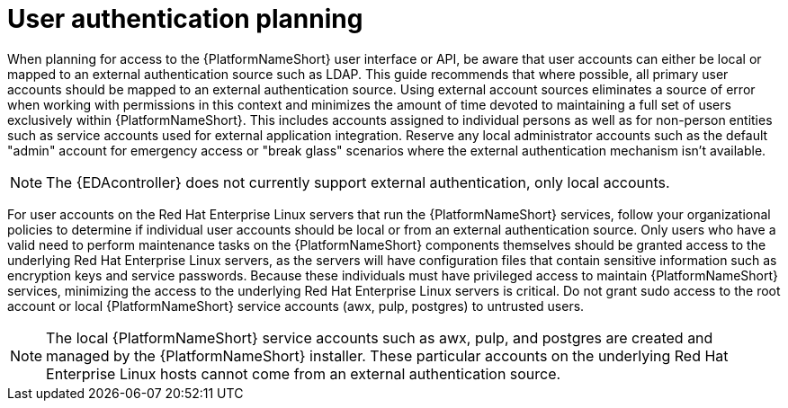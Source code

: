 // Module included in the following assemblies: 
// downstream/assemblies/assembly-hardening-aap.adoc

[id="con-user-authentication-planning_{context}"]

= User authentication planning

[role="_abstract"]

When planning for access to the {PlatformNameShort} user interface or API, be aware that user accounts can either be local or mapped to an external authentication source such as LDAP. This guide recommends that where possible, all primary user accounts should be mapped to an external authentication source. Using external account sources eliminates a source of error when working with permissions in this context and minimizes the amount of time devoted to maintaining a full set of users exclusively within {PlatformNameShort}. This includes accounts assigned to individual persons as well as for non-person entities such as service accounts used for external application integration. Reserve any local administrator accounts such as the default "admin" account for emergency access or "break glass" scenarios where the external authentication mechanism isn't available.


[NOTE]
====
The {EDAcontroller} does not currently support external authentication, only local accounts.
====

For user accounts on the Red Hat Enterprise Linux servers that run the {PlatformNameShort} services, follow your organizational policies to determine if individual user accounts should be local or from an external authentication source. Only users who have a valid need to perform maintenance tasks on the {PlatformNameShort} components themselves should be granted access to the underlying Red Hat Enterprise Linux servers, as the servers will have configuration files that contain sensitive information such as encryption keys and service passwords. Because these individuals must have privileged access to maintain {PlatformNameShort} services, minimizing the access to the underlying Red Hat Enterprise Linux servers is critical. Do not grant sudo access to the root account or local {PlatformNameShort} service accounts (awx, pulp, postgres) to untrusted users.

[NOTE]
====
The local {PlatformNameShort} service accounts such as awx, pulp, and postgres are created and managed by the {PlatformNameShort} installer. These particular accounts on the underlying Red Hat Enterprise Linux hosts cannot come from an external authentication source.
====
